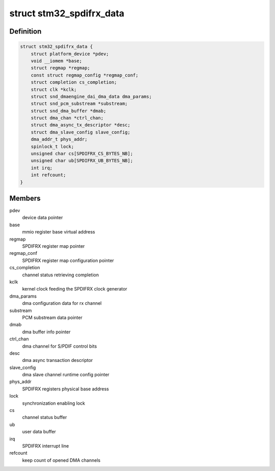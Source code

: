 .. -*- coding: utf-8; mode: rst -*-
.. src-file: sound/soc/stm/stm32_spdifrx.c

.. _`stm32_spdifrx_data`:

struct stm32_spdifrx_data
=========================

.. c:type:: struct stm32_spdifrx_data

    private data of SPDIFRX

.. _`stm32_spdifrx_data.definition`:

Definition
----------

.. code-block:: c

    struct stm32_spdifrx_data {
        struct platform_device *pdev;
        void __iomem *base;
        struct regmap *regmap;
        const struct regmap_config *regmap_conf;
        struct completion cs_completion;
        struct clk *kclk;
        struct snd_dmaengine_dai_dma_data dma_params;
        struct snd_pcm_substream *substream;
        struct snd_dma_buffer *dmab;
        struct dma_chan *ctrl_chan;
        struct dma_async_tx_descriptor *desc;
        struct dma_slave_config slave_config;
        dma_addr_t phys_addr;
        spinlock_t lock;
        unsigned char cs[SPDIFRX_CS_BYTES_NB];
        unsigned char ub[SPDIFRX_UB_BYTES_NB];
        int irq;
        int refcount;
    }

.. _`stm32_spdifrx_data.members`:

Members
-------

pdev
    device data pointer

base
    mmio register base virtual address

regmap
    SPDIFRX register map pointer

regmap_conf
    SPDIFRX register map configuration pointer

cs_completion
    channel status retrieving completion

kclk
    kernel clock feeding the SPDIFRX clock generator

dma_params
    dma configuration data for rx channel

substream
    PCM substream data pointer

dmab
    dma buffer info pointer

ctrl_chan
    dma channel for S/PDIF control bits

desc
    dma async transaction descriptor

slave_config
    dma slave channel runtime config pointer

phys_addr
    SPDIFRX registers physical base address

lock
    synchronization enabling lock

cs
    channel status buffer

ub
    user data buffer

irq
    SPDIFRX interrupt line

refcount
    keep count of opened DMA channels

.. This file was automatic generated / don't edit.

